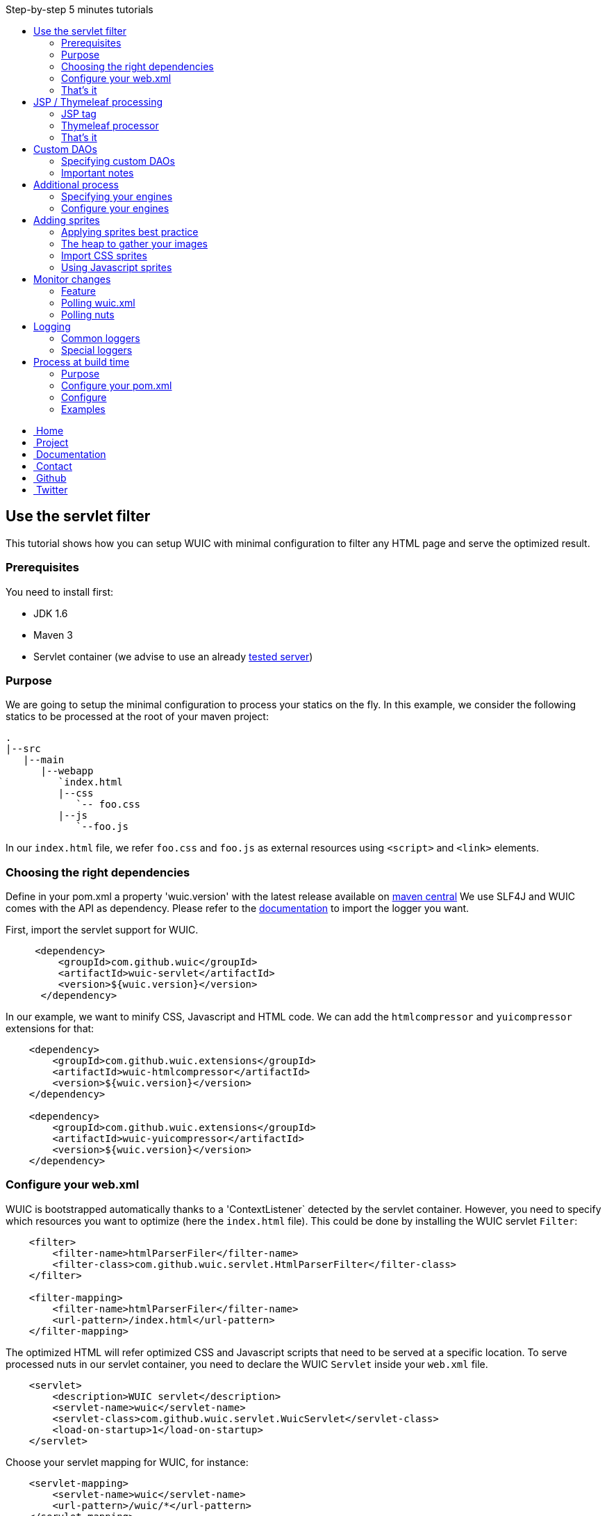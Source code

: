 :toc: right
:toc-title: Step-by-step 5 minutes tutorials

++++
    <!-- styles -->
    <link href="bootstrap/css/bootstrap.css" rel="stylesheet" />
    <link href="wiki-css/theme.css" rel="stylesheet" />
    <link href="bootstrap/css/bootstrap-responsive.css" rel="stylesheet" />
    <link href="font-awesome/css/font-awesome.css" rel="stylesheet" />

    <!-- HTML5 shim, for IE6-8 support of HTML5 elements -->
    <!--[if lt IE 9]>
    <script src="../assets/js/html5shiv.js"></script>
    <![endif]-->

    <!-- Favicon -->
    <link rel="shortcut icon" href="wiki-images/logo/favicon.ico" type="image/x-icon">
    <link rel="icon" href="wiki-images/logo/favicon.ico" type="image/x-icon">

    <div class="masthead">
        <div class="navbar">
            <div class="navbar-inner">
                <div class="container">
                    <ul class="nav" role="navigation">
                        <!-- Logo and slogan -->
                        <li><a href="index.html"><i class="icon-home"></i><span class="hidden-phone">&nbsp;Home</span></a></li>
                        <li><a href="project.html"><i class="icon-star"></i><span class="hidden-phone">&nbsp;Project</span></a></li>
                        <li class="active"><a href="wuic-documentation.html"><i class="icon-book"></i><span class="hidden-phone">&nbsp;Documentation</span></a></li>
                        <li><a href="contact.html"><i class="icon-envelope"></i><span class="hidden-phone">&nbsp;Contact</span></a></li>
                        <li><a href="https://github.com/wuic/wuic" target="_blank" title="Wuic Github"><i class="icon-github"></i><span class="hidden-phone">&nbsp;Github</span></a></li>
                        <li><a href="https://twitter.com/wuic_project" target="_blank"><i class="icon-twitter"></i><span class="hidden-phone">&nbsp;Twitter</span></a></li>
                    </ul>
                </div>
            </div>
        </div><!-- /.navbar -->
    </div>
++++

== Use the servlet filter

This tutorial shows how you can setup WUIC with minimal configuration to filter any HTML page and serve the optimized result.

=== Prerequisites

You need to install first:

* JDK 1.6
* Maven 3
* Servlet container (we advise to use an already link:reference.html#_supported_server_and_known_issues[tested server])

=== Purpose

We are going to setup the minimal configuration to process your statics on the fly.
In this example, we consider the following statics to be processed at the root of your maven project:

----
.
|--src
   |--main
      |--webapp
         `index.html
         |--css
            `-- foo.css
         |--js
            `--foo.js
----

In our `index.html` file, we refer `foo.css` and `foo.js` as external resources using `<script>` and `<link>` elements.

=== Choosing the right dependencies

Define in your pom.xml a property 'wuic.version' with the latest release available on http://search.maven.org/#search|ga|1|wuic[maven central]
We use SLF4J and WUIC comes with the API as dependency. Please refer to the http://www.slf4j.org/manual.html[documentation] to import the logger you want.

First, import the servlet support for WUIC.

[source,xml]
----
     <dependency>
         <groupId>com.github.wuic</groupId>
         <artifactId>wuic-servlet</artifactId>
         <version>${wuic.version}</version>
      </dependency>
----

In our example, we want to minify CSS, Javascript and HTML code. We can add the `htmlcompressor` and `yuicompressor` extensions for that:

[source,xml]
----
    <dependency>
        <groupId>com.github.wuic.extensions</groupId>
        <artifactId>wuic-htmlcompressor</artifactId>
        <version>${wuic.version}</version>
    </dependency>

    <dependency>
        <groupId>com.github.wuic.extensions</groupId>
        <artifactId>wuic-yuicompressor</artifactId>
        <version>${wuic.version}</version>
    </dependency>
----

=== Configure your web.xml

WUIC is bootstrapped automatically thanks to a 'ContextListener` detected by the servlet container.
However, you need to specify which resources you want to optimize (here the `index.html` file).
This could be done by installing the WUIC servlet `Filter`:

[source,xml]
----
    <filter>
        <filter-name>htmlParserFiler</filter-name>
        <filter-class>com.github.wuic.servlet.HtmlParserFilter</filter-class>
    </filter>

    <filter-mapping>
        <filter-name>htmlParserFiler</filter-name>
        <url-pattern>/index.html</url-pattern>
    </filter-mapping>
----

The optimized HTML will refer optimized CSS and Javascript scripts that need to be served at a specific location.
To serve processed nuts in our servlet container, you need to declare the WUIC `Servlet` inside your `web.xml` file.

[source,xml]
----
    <servlet>
        <description>WUIC servlet</description>
        <servlet-name>wuic</servlet-name>
        <servlet-class>com.github.wuic.servlet.WuicServlet</servlet-class>
        <load-on-startup>1</load-on-startup>
    </servlet>
----

Choose your servlet mapping for WUIC, for instance:

[source,xml]
----
    <servlet-mapping>
        <servlet-name>wuic</servlet-name>
        <url-pattern>/wuic/*</url-pattern>
    </servlet-mapping>
----

=== That's it

Open you browser display the `index.html` file. You will see that your HTML code is now minified.
Open the referenced JS and CSS scripts, they are also minified!

TIP: According to the http://www.w3.org/TR/resource-hints[resource-hints specification], you will see in the HTTP response
for the HTML page that one `Link` header for each external resources as been added. Thus the browser will be able to download
those external resources without the need to fetch the HTML page before.

TIP: The first time your page is displayed, the server takes time before responding.
This is because WUIC optimizes the page synchronously.
After that, the result is added to a memory cache and future HTTP requests will be treated faster.
We can take control over the cache implementation and add some configurations to display an already
optimized page even the first time the page is loaded, but we will see it later.

TIP: If you reload the page, you will see that resources are loaded from the browser cache.
WUIC has sent a far expiry header to the HTTP response in order to put resources in the browser cache.
Don't worry about cache busting, external resources URL contain a version number that WUIC updates when change are detected.
We can also take control over version number computation, see details link:reference.html#_version_number[here].

== JSP / Thymeleaf processing

We have seen how we can optimize a plain HTML page with the WUIC `Filter`.
If you use a template processor, this tutorial shows how you can inject referenced resources optimized by WUIC in your page.
Two sections describe how to do that for good old `JSP` users and for turned `Thymeleaf` users.

In our examples, we will consider two JS resources `foo.js` and `bar.js` and two CSS resources `foo.css` and `bar.css`.
Those four files are stored in `src/main/resources` to be exposed in the root of the classpath at runtime.

TIP: in those tutorials the WUIC `Filter` could be use to optimize the generated HTML.
However, you might not install it if you don't see the value of just minifying the HTML code.

=== JSP tag

==== Use the maven dependency

You need to add the following dependency in your pom.xml to enable the JSP support:

[source,xml]
----
      <dependency>
         <groupId>com.github.wuic</groupId>
         <artifactId>wuic-tag</artifactId>
         <version>${wuic.version}</version>
      </dependency>
----

==== Configure resource location in JSP

First we need to declare the resources to be injected.
In your JSP, you can use the tag `wuic-config` to create a heap called `statics` that contains nuts corresponding to your statics.

[source,xml]
----
    <%@ taglib prefix="wuic-conf" uri="http://www.github.com/wuic/xml-conf" %>
    <wuic-conf:xml-configuration>
        <wuic>
            <heaps>
                <heap id="statics">
                    <nut-path>js/foo.js</nut-path>
                    <nut-path>js/bar.js</nut-path>
                    <nut-path>css/foo.css</nut-path>
                    <nut-path>css/bar.css</nut-path>
                </heap>
            </heaps>
        </wuic>
    </wuic-conf:xml-configuration>
----

TIP: by default, WUIC retrieves resources relatively to the root of the classpath.
We will see later how we can take control over the location of your resources.

TIP: we can configure resource location outside the JSP. This will be the topic of a subsequent tutorial.

==== Create <script> and <link> elements

Now we have to inject the `<script>` and `<link>` element where we want.
Just use the `wuic:html-import` tag to inject the processed nuts in the page:

[source,xml]
----
    <%@ taglib prefix="wuic" uri="http://www.github.com/wuic" %>
    <wuic:html-import workflowId="statics"/>
----

=== Thymeleaf processor

==== Use the maven dependency

You need to add the following dependency in your pom.xml to enable the thymeleaf support:

[source,xml]
----
      <dependency>
         <groupId>com.github.wuic</groupId>
         <artifactId>wuic-thymeleaf</artifactId>
         <version>${wuic.version}</version>
      </dependency>
----

==== Use the dialect

Use the WUIC dialect:

[source,java]
----
  templateEngine.setDialect(new WuicDialect());
----

==== Create your template

First we need to declare the resources to be injected.
In your template, you can use the tag `wuic-config` to create a heap called `statics` that contains nuts corresponding to your statics.

[source,xml]
----
    <wuic:config>
        <wuic>
            <heaps>
                <heap id="statics">
                    <nut-path>js/foo.js</nut-path>
                    <nut-path>js/bar.js</nut-path>
                    <nut-path>css/foo.css</nut-path>
                    <nut-path>css/bar.css</nut-path>
                </heap>
            </heaps>
        </wuic>
    </wuic:config>
----

TIP: by default, WUIC retrieves resources relatively to the root of the classpath.
We will see later how we can take control over the location of your resources.

TIP: we can configure resource location outside the template. This will be the topic of a subsequent tutorial.

Then in your head element, just use the attribute processor `import` to inject the processed nuts in the page:

[source,xml]
----
<head wuic:import="statics">
----

=== That's it

Now just run the application and load the page. Both JSP and Thymeleaf tutorials lead to the same result.
You will see that one combined JS and one combined CSS have been imported!

TIP: we have configured WUIC with an XML structure supported by WUIC.
You can find a deep description of all configurable elements via XML link:api.html#_configuring_the_wuic_xml[here].
By the way, we will see progressively all the possibilities offered by the XML configuration step by step in the subsequent tutorials.

== Custom DAOs

You can configure precisely how WUIC should access nuts by defining properties in custom DAOs.
This tutorial shows how to change the base path in a classpath.

In the previous tutorials we used custom a JSP tag and Thymeleaf processor to configure WUIC.
Here we will use a `wuic.xml` file which needs to be placed at the root of your classpath (`src/main/resources`).

=== Specifying custom DAOs

If default DAOs are not configured as you want, then you can declare a new configuration like this:

[source,xml]
----
    <nut-dao-builders>
        <nut-dao-builder id="myDao">
            <properties>
                <property key="c.g.wuic.dao.basePath">/scripts</property>
            </properties>
        </nut-dao-builder>
    </nut-dao-builders>
----

Here we declare a DAO for classpath accesses which will retrieve any nut in /scripts. So, you may have something like that:

[source,xml]
----
<?xml version="1.0"?>
<wuic>
    <nut-dao-builders>
        <nut-dao-builder>
            <properties>
                <property key="c.g.wuic.dao.basePath">/scripts</property>
            </properties>
        </nut-dao-builder>
    </nut-dao-builders>
    <heaps>
        <heap id="css">
            <nut-path>css/foo.css</nut-path>
        </heap>
        <heap id="js">
            <nut-path>js/foo.js</nut-path>
        </heap>
    </heaps>
</wuic>
----

This configuration manages two files in your classpath: `/scripts/css/foo.css` and `/scripts/js/foo.js`!

TIP: many components that you will discover through the documentation support equivalent properties. For instance, you
can set the property `c.g.wuic.basePath` for both `ClasspathNutDao` (classpath access) and `DiskNutDao` (filesystem access).
If you want to set the same value for a given property in all components, then you can drop a `wuic.properties` file in
`src/main/resources` in order to locate it in the classpath root. In this property file, you can add all the properties
 and their value. For example, to specify the use of a wildcard `*` in the paths to resolve, write something like this:

----
# wuic.properties
# this property will be set for all components that support it
c.g.wuic.dao.wildcard=true
----

TIP: by default the DAO load resources from the classpath if you don't specify the `type` attribute in the `nut-dao-id-builder`.
Writing `<nut-dao-builder>` is equivalent to `<nut-dao-builder type="ClasspathNutDaoBuilder">`.
You can find all the supported DAO with a deep description of this API link:api.html#_configuring_the_nutdao[here]

=== Important notes

CAUTION: any nuts referenced by the declared nut should be accessible from its associated DAO.
Common mistake is for instance to import an image in 'background' rule inside a CSS with a path not relative to the DAO's base path associated to the CSS nut.

For instance, this configuration won't work:

* DAO with base path `/css`
* Nut with path `foo.css`
* An image referenced in `foo.css` with `url('image/foo.png')`
* A structure like this: +
|_ `css/foo.css` +
|_ `image/foo.png`

Because the base path of the DAO associated to `foo.js` is `/css`, the image referenced in `foo.css` will be expected to be found at `/css/image/foo.png`.

Finally, it is better to define for instance a base path called '/statics' and to have a structure like this: +
|_ `statics/css/foo.css` +
|_ `statics/image/foo.png`

CAUTION: another reason to specify a particular base path is to make the file research faster.
If you let the default base path, a large set of unnecessary files could be scanned.

== Additional process

Behind each process operation, an engine is run. WUIC is fully modular and use engines provided out of the box.
However, caching or compressing are some tasks you may want to delegate to external APIs like YUICompressor or EhCache.
We will introduce how to do this with WUIC for those two APIs.

=== Specifying your engines

First of all, you have to put the right dependencies in your project.
In this tutorial, we will replace the default cache implementation based on a memory `Map` by the `EHCache` support.

[source,xml]
----
    <dependency>
        <groupId>com.github.wuic.extensions</groupId>
        <artifactId>wuic-ehcache</artifactId>
        <version>${wuic.version}</version>
    </dependency>
----

And that's it! WUIC is able to auto-detect any extension added to the classpath and use it when processing nuts!

You'll see in your logs that EhCache is now used to cache the results.

=== Configure your engines

With a little bit more of work, you can also configure the available properties of your engines.

The following configuration disables the cache:

[source,xml]
----
<engine-builders>
    <engine-builder type="EhCacheEngineBuilder">
        <properties>
            <property key="c.g.wuic.engine.cache">false</property>
        </properties>
    </engine-builder>
</engine-builders>
----

Another solution is to add `c.g.wuic.engine.cache=false` in a `wuic.properties` file located in the classpath root.
Note that with this approach the state will change for any component supporting the `c.g.wuic.engine.cache` property.

You will find all the available engines and the possible properties link:api.html#_configuring_the_engines[here].

TIP: for each engine, WUIC creates an instance used by default when some nuts are processed.
The ID always match the naming convention `wuicDefault[engine-builder-name]`.
For instance, the EHCache engine is called `EhCacheEngine` so the builder's ID will be `wuicDefaultEhCacheEngineBuilder`.
If the `engine-builder-id` attribute is not set in the `engine-builder` element, a default instance is used.
So writing `<engine-builder type="EhCacheEngineBuilder" engine-builder-id="wuicDefaultEhCacheEngineBuilder">`
is equivalent to `<engine-builder type="EhCacheEngineBuilder">`.

== Adding sprites

=== Applying sprites best practice

You can easily apply your sprites in http://www.w3schools.com/css/css_image_sprites.asp[css].
However, combining your images takes time. This tutorial shows how WUIC helps developers to generate sprites.

CAUTION: WUIC can pack a set of `PNG` image only. Other format like `JPEG` will be just ignored by the `ImageAggregatorEngine`.
Consequently if you want to include image in a format other than `PNG` you will need to convert them before.

=== The heap to gather your images

Declare all your images in a classic heap:

[source,xml]
----
<heap id="img" dao-builder-id="imageDao">
    <nut-path>/foo.png</nut-path>
    <nut-path>/bar.png</nut-path>
</heap>
----

=== Import CSS sprites

If you have imported the underlying `img` workflow in your page, then you can assume that a CSS stylesheet with `img_foo`
and `img_bar` classes are available so you can display each image by applying the associated class to any DOM element:

[source,html]
----
<span class="img_foo"></span>
...
<span class="img_bar"></span>
----

Find a sample https://github.com/wuic/wuic-samples/tree/wuic-0.5.x-snapshot/css-sprite-sample[here].

=== Using Javascript sprites

For developers using a HTML5 framework like http://gwennaelbuchet.github.io/SceneGraph/[SceneGraph], you can specify
the generation of javascript sprites.

[source,xml]
----
<engine-builders>
    <engine-builder id="wuicDefaultImageAggregatorEngineBuilder" type="ImageAggregatorEngineBuilder">
        <properties>
            <property key="c.g.wuic.engine.spriteProviderClassName">javascript</property>
        </properties>
    </engine-builder>
</engine-builders>
----

Where you finally import your `img` workflow, you can use in Javascript `WUIC_SPRITE['img_foo']` and `WUIC_SPRITE['img_bar']` to get an object with following properties:

* x: x-position from the left inside the merged image
* y: y-position from the top inside the merged image
* w: the image width
* y: the image height
* url: the image URL

For http://gwennaelbuchet.github.io/SceneGraph.js[SceneGraph] users, you can use this https://github.com/wuic/wuic-samples/blob/wuic-0.5.x-snapshot/js-sprite-sample/src/main/webapp/cgsg/ext/WUICCGSGNodeImageFactory.js[factory]
and generate a `CGSGNodeImage` like this:

[source,javascript]
----
var imageFactory = new WUICCGSGNodeImageFactory("img");
var node = imageFactory.create('img_foo');
...
----

A sample can be found https://github.com/wuic/wuic-samples/blob/wuic-0.5.x-snapshot/js-sprite-sample/[here].

== Monitor changes

=== Feature

WUIC offers to users the possibility to load external resources (configurations and nuts).
This tutorial shows how to enable a polling mechanism that detects any modification.

=== Polling wuic.xml

In your `wuic.xml` file, add the following attribute to root element:

[source,javascript]
----
<wuic polling-interval-seconds="10">
    ...
</wuic>
----

Every 10 seconds, WUIC checks if the file has been modified.
If it is the case, then the configuration is reloaded without need redeploy your application or restart server.

To specify a different location of `wuic.xml` file, you can use following `init-param` in `web.xml`:

[source,xml]
----
    <context-param>
        <param-name>c.g.w.wuicXmlPath</param-name>
        <param-value>file:/my_app/wuic.xml</param-value>
    </context-param>
----

=== Polling nuts

You can enable polling on a particular DAO like this:

[source,xml]
----
<nut-dao-builder type="DiskNutDaoBuilder">
    <properties>
        <property key="c.g.wuic.dao.basePath">file:/my_app/statics</property>
        <property key="c.g.wuic.dao.pollingInterval">3600</property>
    </properties>
</nut-dao-builder>
----

Each hour, all nuts creates with the DAO will be polled.
If any change is detected, then both browser and server caches are evicted to reload them.

== Logging

=== Common loggers

WUIC uses `slf4j` as logging facade, which allows you to plug any supported logger behind the scene. All log levels are used by the library:

* `DEBUG` logs are very verbose and should be activated only for debug purpose
* `INFO` should be activated when you want to make sure that WUIC is active
* `WARN` logs detect something you should not expect, while they don't mean the static won't be delivered to the client, hey should be always activated
* `ERROR` logs mean that WUIC won't deliver the statics successfully.

=== Special loggers

In addition WUIC provides special loggers using `TRACE` level:

* `com.github.wuic.Logging.TIMER` will log all measured amount of time taken by process executions
* `com.github.wuic.Logging.POLLING` will log all polling operations when you monitor nuts or configuration file

As an example, a configuration with `spring-boot` could be:

[source]
----
    logging.level.com.github.wuic.Logging.TIMER: TRACE
    logging.level.com.github.wuic.Logging.POLLING: TRACE
----

== Process at build time

=== Purpose

Processing at build time could be a great solution for different use cases:

* Statics are not served from your application server.
* Application server can't reach the server that serves statics to upload it.
* You don't use any Java application server but you use maven to package your application.
* You don't need to reload some configuration/statics at runtime and you want to reduce as much as possible the resources consumed at runtime by WUIC on your application server.

There are one benefit and one concern of build time solution:

* Benefit: build time processing will turn to 0 the overhead induced by WUIC at runtime
* Concern: no polling to reload both configuration and nuts at runtime

=== Configure your pom.xml

==== Options

Both task and maven plugin allow to configure the following options:

* `xml`: the `wuic.xml` file location (which is configured as usual)
* `properties`: the `wuic.properties` file location (which is optional)
* `output`: base path where results are written by the plugin
* `charset`: by default `UTF-8`, change it if you want to write processed text content (scripts, SVG, etc) with a different encoding
* `contextPath`: the context path of the web server that will serve the generated statics (which is optional)

You will see in the next sections how they can be declared.

==== With Maven plugin

You can use the `static-helper-maven-plugin` that is commonly configured like that in the build section of your `pom.xml`:

[source,xml]
----
<plugin>
    <groupId>com.github.wuic.plugins</groupId>
    <artifactId>static-helper-maven-plugin</artifactId>
    <version>${project.version}</version>
    <executions>
        <execution>
            <phase>generate-resources</phase>
            <goals>
                <goal>process</goal>
            </goals>
        </execution>
    </executions>
    <configuration>
        <xml>src/main/resources/wuic.xml</xml>
        <properties>src/main/resources/wuic.properties</properties>
        <relocateTransformedXml>true</relocateTransformedXml>
        <output>${build.finalName}</output>
    </configuration>
</plugin>
----

The maven plugin has the following specific options:

* `relocateTransformedXml`: when set to true, after statics have been processed, the plugin will move a transformed `wuic.xml` file to your out directory with some metadata files. This will allow the servlet to serve the process result from the application server by picking information from classpath.

==== With ANT integration

WUIC support `ant` integration. For instance, you can configure the `maven-antrun-plugin` like that:

[source,xml]
----
<plugin>
    <artifactId>maven-antrun-plugin</artifactId>
    <version>1.8</version>
    <executions>
        <execution>
            <phase>prepare-package</phase>
            <configuration>
                <target name="wuic-target">
                    <property name="wuic-jar" value="${maven.dependency.com.github.wuic.wuic-core.jar.path}"/>
                    <property name="wuic-output" value="${project.build.directory}/${project.build.finalName}" />
                    <ant antfile="${basedir}/build.xml">
                        <target name="wuic-task"/>
                    </ant>
                </target>
            </configuration>
            <goals>
                <goal>run</goal>
            </goals>
        </execution>
    </executions>
</plugin>
----

In your `build.xml` file, just add:

[source,xml]
----
<project>
    <target name="wuic-task">
        <taskdef name="wuic" classname="com.github.wuic.WuicTask" classpath="${wuic-jar}"/>
        <wuic xml="src/main/resources/wuic-ant.xml"
              properties="target/classes/wuic-ant.properties"
              relocateTransformedXmlTo="${wuic-output}/WEB-INF/classes"
              output="${wuic-output}"
        />
    </target>
</project>
----

The task has the following specific options:

* `relocateTransformedXmlTo`: if defined, a location where the transformed `wuic.xml` file some metadata must be written. This directory should be added to your classpath at runtime to allow the servlet to serve the process result from the application server by picking information from classpath.

=== Configure

==== Configure for pure HTML pages

If your application just contains `.html` files, then you can filter them with WUIC and then directly serve them.

Configure your `wuic.xml` by adding just a heap that resolves the HTML pages:

[source,xml]
----
<heap id="html" dao-builder-id="htmlClasspathNutDaoBuilder">
    <nut-path>.*.html</nut-path>
</heap>
----

Then, according to the output location, you will find the transformed HTML files. The extracted scripts are also copied.
All files are stored under a directory named with the version number.
This way you can deploy the directories in your application server to serve new paths not in the browser cache when content files change.

The http://wuic.github.io[website] serves statics generated with a simple "mvn clean install" and is a good example or the approach.
Check the source https://github.com/wuic/wuic.github.io[here].

TIP: if your statics are not served by the `Servlet` provided by WUIC, both http://www.w3.org/Protocols/rfc2616/rfc2616-sec14.html#sec14.21[cache]
and http://www.w3.org/TR/resource-hints[link] headers won't be set in the HTTP response for the HTML page.
In that case, WUIC will modify the HTML to respectively insert a (http://www.w3.org/TR/2011/WD-html5-20110525/offline.html)[cache manifest]
file and a `link` tag to the content.

TIP: if your statics are going to served by the `Servlet container`, the `ContextListener` will automatically install a
`Filter` that optimize each resource by enabling the browser cache. It will also `GZIP` the content if the client supports it.

==== Configure for templating usage

If you use templating project like `JSP` or `Thymeleaf`, then you can build your application as usual and then use the maven plugin to create a file added to the classpath.
At runtime, WUIC will read this file which refers statics generated at build time.

=== Examples

==== JSP

You have the sample https://github.com/wuic/wuic-samples/tree/wuic-0.5.x-snapshot/build-time-sample/pom.xml[here].

Also take a look at https://github.com/wuic/wuic-samples/tree/wuic-0.5.x-snapshot/css-sprite-sample[this sample], which
performs optimizations at runtime but can be configured at build-time if you run `mvn clean package -Pbuild-time`.

==== Full static

http://wuic.github.io[wuic.github.io] is processed by WUIC. You can check the sources in a branch https://github.com/wuic/wuic.github.io/tree/sources[here].
The `publish.sh` script run WUIC and copy results in https://github.com/wuic/wuic.github.io/tree/master[master] branch.

++++
<!-- javascript
================================================== -->
<!-- Placed at the end of the document so the pages load faster -->
<script src="http://code.jquery.com/jquery-1.10.0.min.js"></script>
<script src="bootstrap/js/bootstrap.js"></script>
<script type="text/javascript">
    (function(i,s,o,g,r,a,m){i['GoogleAnalyticsObject']=r;i[r]=i[r]||function(){
        (i[r].q=i[r].q||[]).push(arguments)},i[r].l=1*new Date();a=s.createElement(o),
            m=s.getElementsByTagName(o)[0];a.async=1;a.src=g;m.parentNode.insertBefore(a,m)
    })(window,document,'script','//www.google-analytics.com/analytics.js','ga');
    ga('create', 'UA-40383819-1', 'github.io');
    ga('send', 'pageview');
</script>
++++
